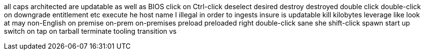 all caps
architected
are updatable
as well as
BIOS
click on
Ctrl-click
deselect
desired
destroy
destroyed
double click
double-click on
downgrade
entitlement
etc
execute
he
host name
I
illegal
in order to
ingests
insure
is updatable
kill
kilobytes
leverage
like
look at
may
non-English
on premise
on-prem
on-premises
preload
preloaded
right double-click
sane
she
shift-click
spawn
start up
switch on
tap on
tarball
terminate
tooling
transition
vs
